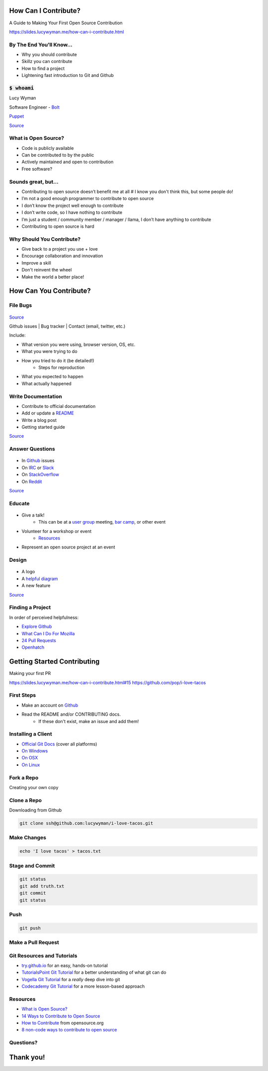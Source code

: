 How Can I Contribute?
=====================

A Guide to Making Your First Open Source Contribution

https://slides.lucywyman.me/how-can-i-contribute.html

By The End You'll Know...
-------------------------

* Why you should contribute
* Skillz you can contribute
* How to find a project
* Lightening fast introduction to Git and Github

:code:`$ whoami`
----------------

.. rst-class:: build

  .. figure:: static/cartoon-programming.gif
      :align: center
      :height: 300px


Lucy Wyman

Software Engineer - `Bolt`_

`Puppet`_

.. _Bolt: https://github.com/puppetlabs/bolt
.. _Puppet: https://puppet.com

`Source <https://arghh.github.io/>`_

What is Open Source?
--------------------

.. rst-class:: build

* Code is publicly available
* Can be contributed to by the public
* Actively maintained and open to contribution
* Free software? 

Sounds great, but...
--------------------

.. rst-class:: build

* Contributing to open source doesn’t benefit me at all # I know you don't think this, but some people do!
* I’m not a good enough programmer to contribute to open source
* I don’t know the project well enough to contribute
* I don’t write code, so I have nothing to contribute
* I’m just a student / community member / manager / llama, I don’t have anything to contribute
* Contributing to open source is hard

Why Should You Contribute?
--------------------------

.. rst-class:: build

* Give back to a project you use + love
* Encourage collaboration and innovation
* Improve a skill
* Don't reinvent the wheel
* Make the world a better place!

How Can You Contribute?
=======================

File Bugs
---------

.. figure:: static/bugs-bunny.jpg
    :align: center
    :height: 300px

`Source <http://www.neatorama.com/2010/11/08/a-brief-history-of-bugs-bunny/>`_

.. nextslide::

Github issues | Bug tracker | Contact (email, twitter, etc.)

Include:

.. rst-class:: build

- What version you were using, browser version, OS, etc.
- What you were trying to do
- How you tried to do it (be detailed!)
    - Steps for reproduction
- What you expected to happen
- What actually happened

Write Documentation
-------------------

.. rst-class:: build

* Contribute to official documentation
* Add or update a `README`_
* Write a blog post
* Getting started guide

.. figure:: static/rtfm.png
    :align: right
    :height: 250px

`Source <https://cmenghi.deviantart.com/art/Mao-RTFM-vectorize-72728695>`_

.. _README: https://www.computerhope.com/jargon/r/readme.htm

Answer Questions
----------------

.. figure:: static/kelly-kapoor-questions.gif
    :align: center
    :height: 250px

.. rst-class:: build

* In `Github`_ issues
* On `IRC`_ or `Slack`_
* On `StackOverflow`_
* On `Reddit`_

`Source <http://mtv.tumblr.com/post/121053588885>`_

.. _Github: https://github.com
.. _IRC: https://kiwiirc.com/
.. _Slack: https://slack.com/
.. _StackOverflow: https://stackoverflow.com
.. _Reddit: https://www.reddit.com/r/linuxquestions/

Educate
-------

.. figure:: static/the-more-you-know.gif
    :align: center
    :height: 200px

.. rst-class:: build

* Give a talk!
    * This can be at a `user group`_ meeting, `bar camp`_, or other event
* Volunteer for a workshop or event
    * `Resources`_
* Represent an open source project at an event

.. _user group: https://www.meetup.com/find/events/tech/
.. _bar camp: http://beaverbarcamp.org/
.. _Resources: 

Design
------

.. figure:: static/docker_logo.png
    :align: center
    :height: 300px

.. rst-class:: build

* A logo
* A `helpful diagram`_
* A new feature

`Source <https://www.redbubble.com/people/talisso/works/26870087-docker-logo?p=sticker>`_
  
.. _helpful diagram: https://deis.com/images/blog-images/kubernetes-overview-1-0.png 

Finding a Project
-----------------

In order of perceived helpfulness:

* `Explore Github`_
* `What Can I Do For Mozilla`_
* `24 Pull Requests`_
* `Openhatch`_

.. _Explore Github: https://github.com/explore
.. _What Can I Do For Mozilla: https://whatcanidoformozilla.org/
.. _24 Pull Requests: https://24pullrequests.com/
.. _Openhatch: https://openhatch.org/

Getting Started Contributing
============================

Making your first PR

https://slides.lucywyman.me/how-can-i-contribute.html#15
https://github.com/pop/i-love-tacos

First Steps
-----------

* Make an account on `Github`_
* Read the README and/or CONTRIBUTING docs. 
    * If these don't exist, make an issue and add them!

.. _Github: https://github.com

Installing a Client
-------------------

* `Official Git Docs`_ (cover all platforms)
* `On Windows`_
* `On OSX`_
* `On Linux`_

.. _Official Git Docs: https://git-scm.com/book/en/v2/Getting-Started-Installing-Git
.. _On Windows: https://git-for-windows.github.io/
.. _On OSX: https://git-scm.com/download/mac
.. _On Linux: https://git-scm.com/download/linux

Fork a Repo
-----------

Creating your own copy

.. figure:: static/forking.png
    :align: center
    :height: 300px

Clone a Repo
------------

Downloading from Github

.. figure:: static/cloning.png
    :align: center
    :height: 300px

.. code-block:: default

    git clone ssh@github.com:lucywyman/i-love-tacos.git

Make Changes
------------

.. code-block:: default

    echo 'I love tacos' > tacos.txt

Stage and Commit
----------------

.. code-block:: default

    git status
    git add truth.txt
    git commit
    git status

Push
----

.. code-block:: default

    git push

Make a Pull Request
-------------------

.. figure:: static/pull-request.png
    :align: center
    :height: 400px

Git Resources and Tutorials
---------------------------

* `try.github.io`_ for an easy, hands-on tutorial
* `TutorialsPoint Git Tutorial`_ for a better understanding of what
  git can do
* `Vogella Git Tutorial`_ for a *really* deep dive into git
* `Codecademy Git Tutorial`_ for a more lesson-based approach

.. _try.github.io: https://try.github.io/levels/1/challenges/1
.. _TutorialsPoint Git Tutorial: https://www.tutorialspoint.com/git/git_review_changes.htm
.. _Vogella Git Tutorial: http://www.vogella.com/tutorials/Git/article.html
.. _Codecademy Git Tutorial: https://www.codecademy.com/learn/learn-git

Resources
---------

* `What is Open Source?`_
* `14 Ways to Contribute to Open Source`_
* `How to Contribute`_ from opensource.org
* `8 non-code ways to contribute to open source`_

.. _14 Ways to Contribute to Open Source: http://blog.smartbear.com/programming/14-ways-to-contribute-to-open-source-without-being-a-programming-genius-or-a-rock-star/
.. _How to Contribute: https://opensource.guide/how-to-contribute/
.. _What is Open Source: https://opensource.com/resources/what-open-source
.. _8 non-code ways to contribute to open source: https://opensource.com/life/16/1/8-ways-contribute-open-source-without-writing-code

Questions?
----------

.. figure:: static/rdj-question.gif
    :align: center
    :height: 300px

Thank you!
==========
